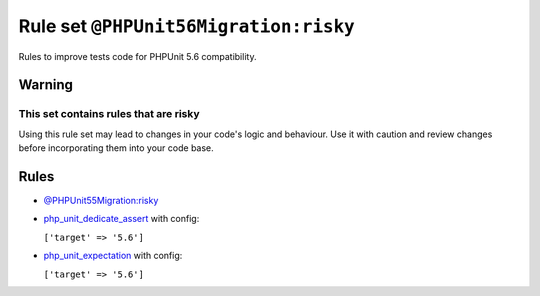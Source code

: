 ======================================
Rule set ``@PHPUnit56Migration:risky``
======================================

Rules to improve tests code for PHPUnit 5.6 compatibility.

Warning
-------

This set contains rules that are risky
~~~~~~~~~~~~~~~~~~~~~~~~~~~~~~~~~~~~~~

Using this rule set may lead to changes in your code's logic and behaviour. Use it with caution and review changes before incorporating them into your code base.

Rules
-----

- `@PHPUnit55Migration:risky <./PHPUnit55MigrationRisky.rst>`_
- `php_unit_dedicate_assert <./../rules/php_unit/php_unit_dedicate_assert.rst>`_ with config:

  ``['target' => '5.6']``

- `php_unit_expectation <./../rules/php_unit/php_unit_expectation.rst>`_ with config:

  ``['target' => '5.6']``

